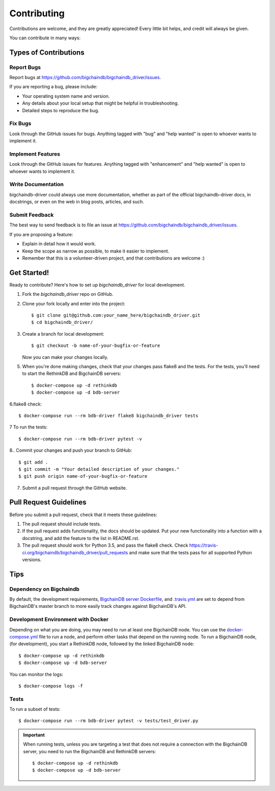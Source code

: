 .. highlight:: shell

============
Contributing
============

Contributions are welcome, and they are greatly appreciated! Every
little bit helps, and credit will always be given.

You can contribute in many ways:

Types of Contributions
----------------------

Report Bugs
~~~~~~~~~~~

Report bugs at https://github.com/bigchaindb/bigchaindb_driver/issues.

If you are reporting a bug, please include:

* Your operating system name and version.
* Any details about your local setup that might be helpful in troubleshooting.
* Detailed steps to reproduce the bug.

Fix Bugs
~~~~~~~~

Look through the GitHub issues for bugs. Anything tagged with "bug"
and "help wanted" is open to whoever wants to implement it.

Implement Features
~~~~~~~~~~~~~~~~~~

Look through the GitHub issues for features. Anything tagged with "enhancement"
and "help wanted" is open to whoever wants to implement it.

Write Documentation
~~~~~~~~~~~~~~~~~~~

bigchaindb-driver could always use more documentation, whether as part of the
official bigchaindb-driver docs, in docstrings, or even on the web in blog posts,
articles, and such.

Submit Feedback
~~~~~~~~~~~~~~~

The best way to send feedback is to file an issue at https://github.com/bigchaindb/bigchaindb_driver/issues.

If you are proposing a feature:

* Explain in detail how it would work.
* Keep the scope as narrow as possible, to make it easier to implement.
* Remember that this is a volunteer-driven project, and that contributions
  are welcome :)

Get Started!
------------

Ready to contribute? Here's how to set up `bigchaindb_driver` for local
development.

1. Fork the `bigchaindb_driver` repo on GitHub.
2. Clone your fork locally and enter into the project::

    $ git clone git@github.com:your_name_here/bigchaindb_driver.git
    $ cd bigchaindb_driver/

3. Create a branch for local development::

    $ git checkout -b name-of-your-bugfix-or-feature

   Now you can make your changes locally.

5. When you're done making changes, check that your changes pass flake8
   and the tests. For the tests, you'll need to  start the RethinkDB and
   BigchainDB servers::

    $ docker-compose up -d rethinkdb
    $ docker-compose up -d bdb-server

6.flake8 check::

    $ docker-compose run --rm bdb-driver flake8 bigchaindb_driver tests

7 To run the tests::

    $ docker-compose run --rm bdb-driver pytest -v

8.. Commit your changes and push your branch to GitHub::

    $ git add .
    $ git commit -m "Your detailed description of your changes."
    $ git push origin name-of-your-bugfix-or-feature

7. Submit a pull request through the GitHub website.

Pull Request Guidelines
-----------------------

Before you submit a pull request, check that it meets these guidelines:

1. The pull request should include tests.
2. If the pull request adds functionality, the docs should be updated. Put
   your new functionality into a function with a docstring, and add the
   feature to the list in README.rst.
3. The pull request should work for Python 3.5, and pass the flake8 check.
   Check https://travis-ci.org/bigchaindb/bigchaindb_driver/pull_requests
   and make sure that the tests pass for all supported Python versions.

Tips
----

Dependency on Bigchaindb
~~~~~~~~~~~~~~~~~~~~~~~~

By default, the development requirements, `BigchainDB server Dockerfile <https://github.com/bigchaindb/bigchaindb-driver/blob/master/compose/server/Dockerfile>`_,
and `.travis.yml <https://github.com/bigchaindb/bigchaindb-driver/blob/master/.travis.yml>`_
are set to depend from BigchainDB's master branch to more easily track changes
against BigchainDB's API.


.. _devenv-docker:

Development Environment with Docker
~~~~~~~~~~~~~~~~~~~~~~~~~~~~~~~~~~~
Depending on what you are doing, you may need to run at least one BigchainDB
node. You can use the `docker-compose.yml`_ file to run a node, and perform
other tasks that depend on the running node. To run a BigchainDB node, (for
development), you start a RethinkDB node, followed by the linked BigchainDB
node::

    $ docker-compose up -d rethinkdb
    $ docker-compose up -d bdb-server

You can monitor the logs::

    $ docker-compose logs -f


Tests
~~~~~

To run a subset of tests::

    $ docker-compose run --rm bdb-driver pytest -v tests/test_driver.py

.. important:: When running tests, unless you are targeting a test that does
    not require a connection with the BigchainDB server, you need to run the
    BigchainDB and RethinkDB servers::

    $ docker-compose up -d rethinkdb
    $ docker-compose up -d bdb-server


.. _docker-compose.yml: https://github.com/bigchaindb/bigchaindb-driver/blob/master/docker-compose.yml
